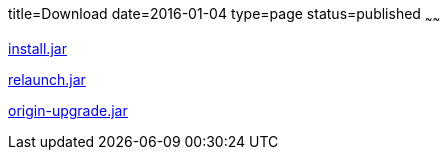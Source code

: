 title=Download
date=2016-01-04
type=page
status=published
~~~~~~

link:download/install.jar[install.jar]

link:download/relaunch.jar[relaunch.jar]

link:download/origin-upgrade.jar[origin-upgrade.jar]